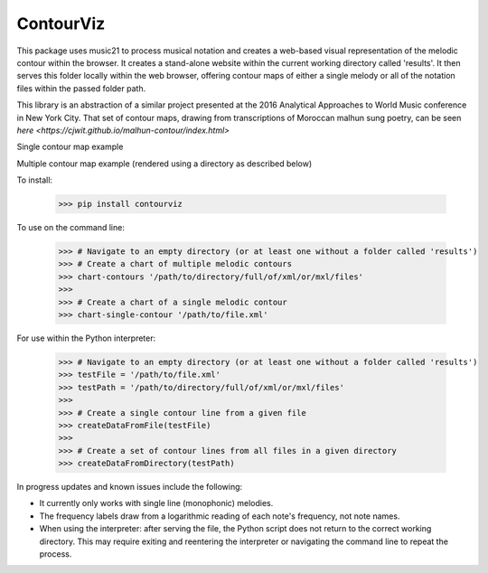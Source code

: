 ContourViz
--------

This package uses music21 to process musical notation and creates a web-based visual
representation of the melodic contour within the browser. It creates a stand-alone
website within the current working directory called 'results'. It then serves this
folder locally within the web browser, offering contour maps of either a single melody
or all of the notation files within the passed folder path.

This library is an abstraction of a similar project presented at the 2016 Analytical Approaches to World
Music conference in New York City. That set of contour maps, drawing from transcriptions of Moroccan
malhun sung poetry, can be seen `here <https://cjwit.github.io/malhun-contour/index.html>`

Single contour map example

.. image:: images/ex1.png
   :scale: 50 %
   :alt: Screen shot of a single-melody contour map

Multiple contour map example (rendered using a directory as described below)

.. image:: images/ex2.png
   :scale: 50 %
   :alt: Screen shot of a single-melody contour map

To install:

    >>> pip install contourviz

To use on the command line:

    >>> # Navigate to an empty directory (or at least one without a folder called 'results')
    >>> # Create a chart of multiple melodic contours
    >>> chart-contours '/path/to/directory/full/of/xml/or/mxl/files'
    >>>
    >>> # Create a chart of a single melodic contour
    >>> chart-single-contour '/path/to/file.xml'

For use within the Python interpreter:

    >>> # Navigate to an empty directory (or at least one without a folder called 'results')
    >>> testFile = '/path/to/file.xml'
    >>> testPath = '/path/to/directory/full/of/xml/or/mxl/files'
    >>>
    >>> # Create a single contour line from a given file
    >>> createDataFromFile(testFile)
    >>>
    >>> # Create a set of contour lines from all files in a given directory
    >>> createDataFromDirectory(testPath)

In progress updates and known issues include the following:

* It currently only works with single line (monophonic) melodies.
* The frequency labels draw from a logarithmic reading of each note's frequency, not note names.
* When using the interpreter: after serving the file, the Python script does not return to the correct working directory. This may require exiting and reentering the interpreter or navigating the command line to repeat the process.
